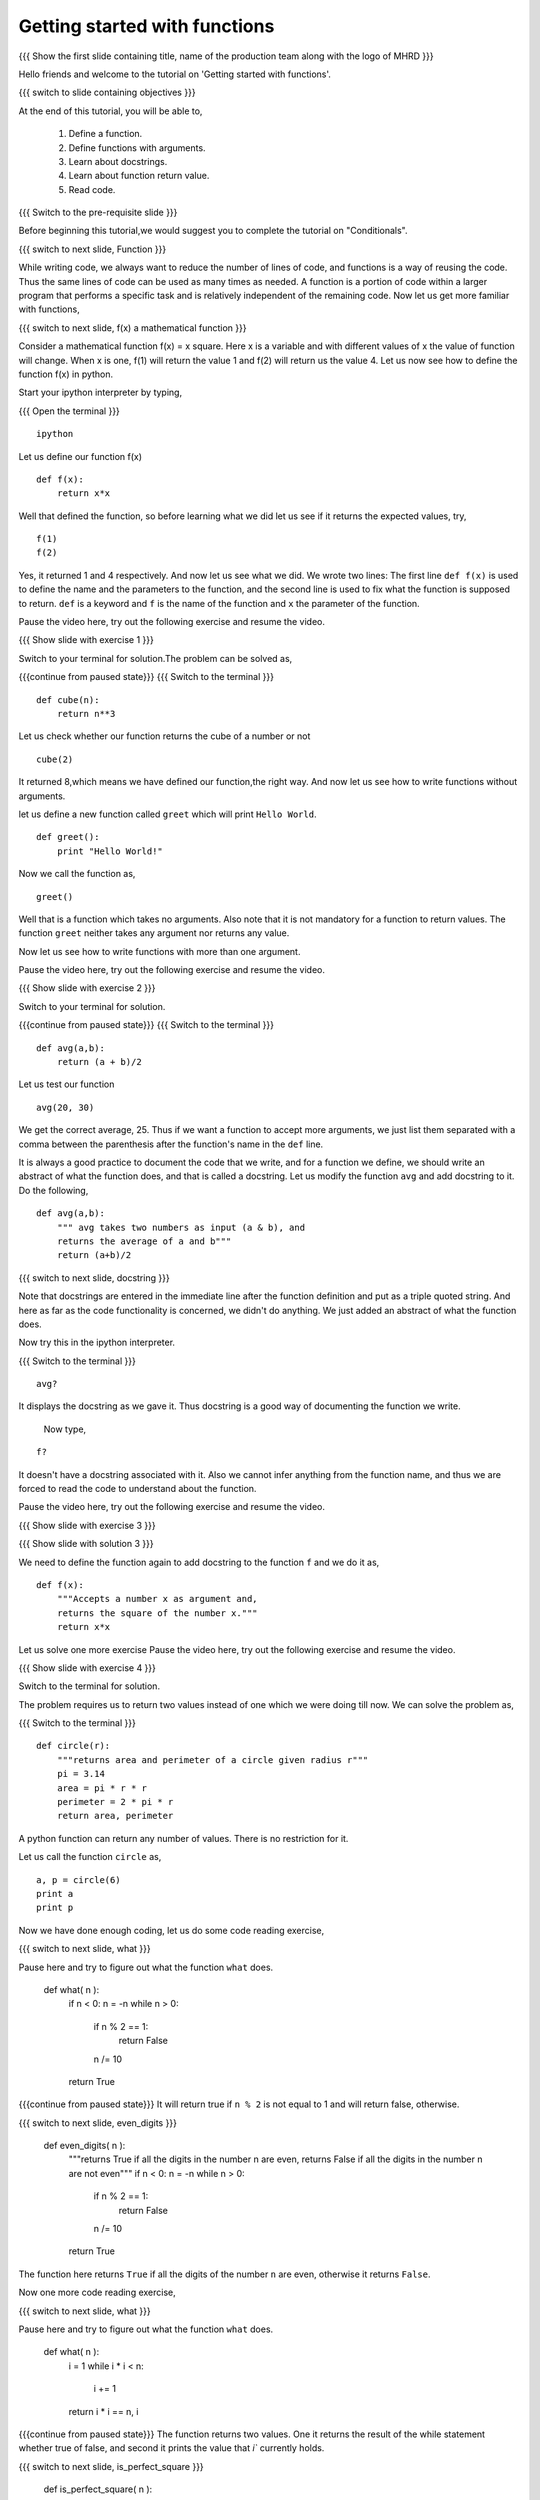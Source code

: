 .. Objectives
.. ----------

.. 8.1 LO: getting started with functions (3)

.. At the end of this tutorial, you will be able to 

.. 1. define function
.. #. define functions with arguments
.. #. learn about docstrings
.. #. learn about return values
..    can return multiple values
.. #. read code


.. Prerequisites
.. -------------

..   1. should have ``ipython`` installed. 
..   #. getting started with ``ipython``.
..   #. Conditionals
..   #. Loops 

     
.. Author              : Anoop Jacob Thomas <anoop@fossee.in>
   Internal Reviewer   : 
   External Reviewer   :
   Language Reviewer   : Bhanukiran
   Checklist OK?       : <put date stamp here, not OK> [2010-10-05]


==============================
Getting started with functions
==============================

.. L1

{{{ Show the  first slide containing title, name of the production
team along with the logo of MHRD }}}

.. R1

Hello friends and welcome to the tutorial on 
'Getting started with functions'.

.. L2

{{{ switch to slide containing objectives }}}

.. R2

At the end of this tutorial, you will be able to, 

 1. Define a function.
 #. Define functions with arguments.
 #. Learn about docstrings.
 #. Learn about function return value.
 #. Read code.

.. L3

{{{ Switch to the pre-requisite slide }}}

.. R3

Before beginning this tutorial,we would suggest you to complete the 
tutorial on "Conditionals".

.. L4

{{{ switch to next slide, Function }}}

.. R4

While writing code, we always want to reduce the number of lines of
code, and functions is a way of reusing the code. Thus the same lines
of code can be used as many times as needed. A function is a portion of 
code within a larger program that performs a specific task and is
relatively independent of the remaining code. Now let us get more
familiar with functions,

.. L5

{{{ switch to next slide, f(x) a mathematical function }}}

.. R5

Consider a mathematical function f(x) = x square. Here x is a variable
and with different values of x the value of function will change. When
x is one, f(1) will return the value 1 and f(2) will return us the
value 4. Let us now see how to define the function f(x) in python.

.. R6

Start your ipython interpreter by typing,

.. L6

{{{ Open the terminal }}}
::

    ipython

.. R7

Let us define our function f(x)

.. L7
::

    def f(x):
    	return x*x

.. R8

Well that defined the function, so before learning what we did let us
see if it returns the expected values, try,

.. L8
::

    f(1)
    f(2)

.. R9

Yes, it returned 1 and 4 respectively. And now let us see what we did.
We wrote two lines: The first line ``def f(x)`` is used to define the
name and the parameters to the function, and the second line is used to
fix what the function is supposed to return. ``def`` is a keyword and
``f`` is the name of the function and ``x`` the parameter of the
function.

Pause the video here, try out the following exercise and resume the video.

.. L9

.. L10

{{{ Show slide with exercise 1 }}}

.. R10

 Write a python function named ``cube`` which computes the cube of
 a given number n.

.. R11

Switch to your terminal for solution.The problem can be solved as,

.. L11

{{{continue from paused state}}}
{{{ Switch to the terminal }}}
::

    def cube(n):
    	return n**3

.. R12

Let us check whether our function returns the cube of a number or not

.. L12
::

    cube(2) 

.. R13

It returned 8,which means we have defined our function,the right way.
And now let us see how to write functions without arguments.

let us define a new function called ``greet`` which will print ``Hello
World``.

.. L13
::

    def greet():
    	print "Hello World!"

.. R14

Now we call the function as,

.. L14
::

    greet()

.. R15

Well that is a function which takes no arguments. Also note that it is
not mandatory for a function to return values. The function ``greet``
neither takes any argument nor returns any value.

Now let us see how to write functions with more than one argument.

Pause the video here, try out the following exercise and resume the video.

.. L15

.. L16

{{{ Show slide with exercise 2 }}}

.. R16

 Write a python function named ``avg`` which computes the
 average of ``a`` and ``b``.

.. R17

Switch to your terminal for solution.

.. L17

{{{continue from paused state}}}
{{{ Switch to the terminal }}}
::

    def avg(a,b):
    	return (a + b)/2

.. R18

Let us test our function

.. L18
::

    avg(20, 30)

.. R19

We get the correct average, 25.
Thus if we want a function to accept more arguments, we just list them
separated with a comma between the parenthesis after the function's name
in the ``def`` line.

It is always a good practice to document the code that we write, and
for a function we define, we should write an abstract of what the
function does, and that is called a docstring. Let us modify the
function ``avg`` and add docstring to it. Do the following,

.. L19
::

    def avg(a,b):
        """ avg takes two numbers as input (a & b), and
	returns the average of a and b"""
	return (a+b)/2

.. L20

{{{ switch to next slide, docstring }}}

.. R20

Note that docstrings are entered in the immediate line after the
function definition and put as a triple quoted string. And here as far
as the code functionality is concerned, we didn't do anything. We just
added an abstract of what the function does.

.. R21

Now try this in the ipython interpreter.

.. L21

{{{ Switch to the terminal }}}
::

    avg?

.. R22

It displays the docstring as we gave it. Thus docstring is a good way
of documenting the function we write.

 Now type,

.. L22
::

    f?

.. R23

It doesn't have a docstring associated with it. Also we cannot infer
anything from the function name, and thus we are forced to read the
code to understand about the function.

Pause the video here, try out the following exercise and resume the video.

.. L23

.. L24

{{{ Show slide with exercise 3 }}}

.. R24

 Add docstring to the function f.

.. L25

{{{ Show slide with solution 3 }}}

.. R25

We need to define the function again to add docstring to the function
``f`` and we do it as,
::

    def f(x):
    	"""Accepts a number x as argument and,
	returns the square of the number x."""
	return x*x

Let us solve one more exercise
Pause the video here, try out the following exercise and resume the video.

.. L27

{{{ Show slide with exercise 4 }}}

.. R27

 Write a python function named ``circle`` which returns the
 area and perimeter of a circle given radius ``r``.

.. R28

Switch to the terminal for solution.

The problem requires us to return two values instead of one which we
were doing till now. We can solve the problem as,

.. L28

{{{ Switch to the terminal }}}
::

    def circle(r):
    	"""returns area and perimeter of a circle given radius r"""
	pi = 3.14
	area = pi * r * r
	perimeter = 2 * pi * r
	return area, perimeter

.. R29

A python function can return any number of values. There is no
restriction for it.

Let us call the function ``circle`` as,

.. L29
::

    a, p = circle(6)
    print a
    print p

.. R30

Now we have done enough coding, let us do some code reading exercise,

.. L30

{{{ switch to next slide, what }}}

.. R31

Pause here and try to figure out what the function ``what`` does.

 def what( n ):
     if n < 0: n = -n
     while n > 0:
         if n % 2 == 1:
             return False
         n /= 10
     return True

{{{continue from paused state}}}
It will return true if ``n % 2`` is not equal to 1 and will return 
false, otherwise.

.. L31

.. L32

{{{ switch to next slide, even_digits }}}

 def even_digits( n ):
     """returns True if all the digits in the number n are even,
     returns False if all the digits in the number n are not even"""
     if n < 0: n = -n
     while n > 0:
         if n % 2 == 1:
             return False
         n /= 10
     return True

.. R32

The function here returns ``True`` if all the digits of the number ``n``
are even, otherwise it returns ``False``.

Now one more code reading exercise,

.. L33

{{{ switch to next slide, what }}}

.. R33

Pause here and try to figure out what the function ``what`` does.

 def what( n ):
     i = 1
     while i * i < n:
         i += 1
     return i * i == n, i

{{{continue from paused state}}}
The function returns two values. One it returns the result of the while 
statement whether true of false, and second it prints the value that `i`` 
currently holds.

.. L34

{{{ switch to next slide, is_perfect_square }}}

 def is_perfect_square( n ):
     """returns True and square root of n, if n is a perfect square,
     otherwise returns False and the square root of the 
     next perfect square"""
     i = 1
     while i * i < n:
         i += 1
     return i * i == n, i

.. R34

Here, the function returns ``True`` and the square root of ``n`` if n is 
a perfect square, otherwise it returns ``False`` and the square root of
the next perfect square.

.. L35

{{{ switch to summary slide }}}

.. R35

This brings us to the end of this tutorial. In this tutorial,
we have learnt to,

  1. Define functions in Python by using the keyword ``def``.
  #. Call the function by specifying the function name.
  #. Assign a docstring to a function by putting it as a triple quoted 
     string.
  #. Pass parameters to a function.
  #. Return values from a function.

.. L26

{{{Show self assessment questions slide}}}

.. R36

Here are some self assessment questions for you to solve

1. What will the function do?
::

    def what(x)
        return x*x

   - Returns the square of x
   - Returns x
   - Function doesn't have docstring
   - Error	   

2. How many arguments can be passed to a python function?

   - None
   - One
   - Two
   - Any

3. Write a function which calculates the area of a rectangle.
   
.. L37

{{{solution of self assessment questions on slide}}}

.. R37

And the answers,

1. The function will result into an error due to the use of wrong 
   syntax in defining the function.The function line should always 
   end with a colon

2. Any number of arguments can be passed to a python function.

3. As we know, area of a rectangle is product of it's length and breadth.
   Hence, we define our function as,
::

    def area(l,b):
        return l * b

.. L38
  
{{{ switch to Thank you slide }}}

.. R38

Hope you have enjoyed this tutorial and found it useful.
Thank you!

